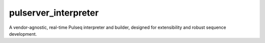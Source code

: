 pulserver_interpreter
====================

A vendor-agnostic, real-time Pulseq interpreter and builder, designed for extensibility and robust sequence development.
